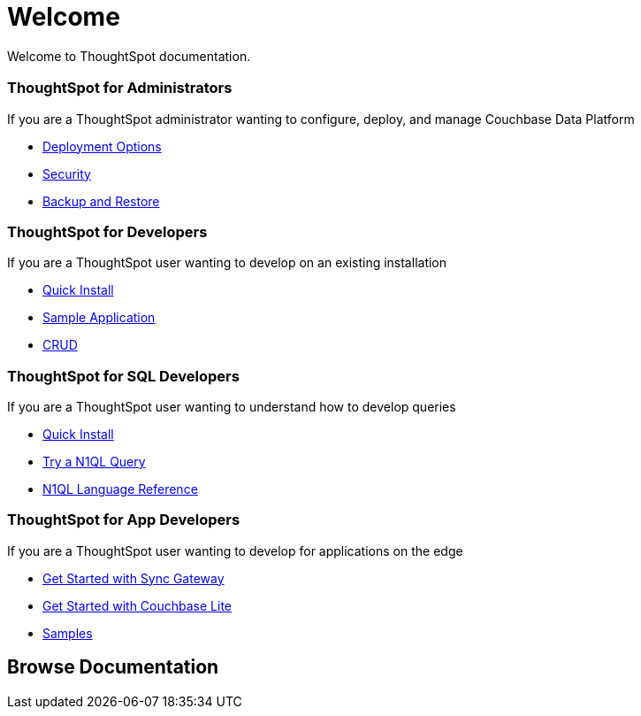 = Welcome
:experimental:
:last_updated: tbd

Welcome to ThoughtSpot documentation.

[.cards.cards-4.personas.conceal-title]
== {empty}

[.card]
=== ThoughtSpot for Administrators

If you are a ThoughtSpot administrator wanting to configure, deploy, and manage Couchbase Data Platform

* xref:server:install:get-started.adoc[Deployment Options]
* xref:server:security:security-intro.adoc[Security]
* xref:server:backup-restore:backup-restore.adoc[Backup and Restore]

[.card]
=== ThoughtSpot for Developers

If you are a ThoughtSpot user wanting to develop on an existing installation

* xref:java-sdk::start-using-sdk.adoc[Quick Install]
* xref:java-sdk:common:sample-application.adoc[Sample Application]
* xref:java-sdk:common:core-operations.adoc[CRUD]

[.card]
=== ThoughtSpot for SQL Developers

If you are a ThoughtSpot user wanting to understand how to develop queries

* xref:server:getting-started:do-a-quick-install.adoc[Quick Install]
* xref:server:getting-started:try-a-query.adoc[Try a N1QL Query]
* xref:server:n1ql:n1ql-language-reference/index.adoc[N1QL Language Reference]

[.card]
=== ThoughtSpot for App Developers

If you are a ThoughtSpot user wanting to develop for applications on the edge

* xref:sync-gateway::getting-started.adoc[Get Started with Sync Gateway]
* xref:couchbase-lite::index.adoc[Get Started with Couchbase Lite]
* xref:couchbase-lite::samples.adoc[Samples]

[.tiles.browse]
== Browse Documentation
